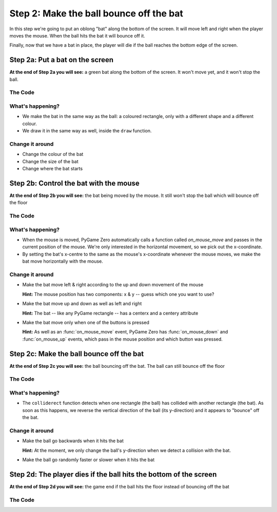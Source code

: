.. _step2:

Step 2: Make the ball bounce off the bat
========================================

In this step we're going to put an oblong "bat" along the bottom of the
screen. It will move left and right when the player moves the mouse.
When the ball hits the bat it will bounce off it.

Finally, now that we have a bat in place, the player will die if the ball
reaches the bottom edge of the screen.

Step 2a: Put a bat on the screen
--------------------------------

**At the end of Step 2a you will see:** a green bat along the bottom of the
screen. It won't move yet, and it won't stop the ball.

.. image:: images/step-s2a.gif
   :scale: 66 %

The Code
~~~~~~~~

..  literaldiff:: code/s2a.py
    :diff: code/s1c.py
    :linenos:

What's happening?
~~~~~~~~~~~~~~~~~

* We make the bat in the same way as the ball: a coloured rectangle, only with a different
  shape and a different colour.

* We draw it in the same way as well, inside the ``draw`` function.

Change it around
~~~~~~~~~~~~~~~~

* Change the colour of the bat
* Change the size of the bat
* Change where the bat starts

Step 2b: Control the bat with the mouse
---------------------------------------

**At the end of Step 2b you will see:** the bat being moved by the mouse. It
still won't stop the ball which will bounce off the floor

.. image:: images/step-s2b.gif
   :scale: 66 %

The Code
~~~~~~~~

..  literaldiff:: code/s2b.py
    :diff: code/s2a.py
    :linenos:

What's happening?
~~~~~~~~~~~~~~~~~

* When the mouse is moved, PyGame Zero automatically calls a function called
  `on_mouse_move` and passes in the current position of the mouse. We're only
  interested in the horizontal movement, so we pick out the x-coordinate.

* By setting the bat's x-centre to the same as the mouse's x-coordinate whenever
  the mouse moves, we make the bat move horizontally with the mouse.

Change it around
~~~~~~~~~~~~~~~~

* Make the bat move left & right according to the up and down movement of the mouse

  **Hint:** The mouse position has two components: x & y -- guess which one you want to use?

* Make the bat move up and down as well as left and right

  **Hint:** The bat -- like any PyGame rectangle -- has a centerx and a centery attribute

* Make the bat move only when one of the buttons is pressed

  **Hint:** As well as an :func:`on_mouse_move` event, PyGame Zero has :func:`on_mouse_down`
  and :func:`on_mouse_up` events, which pass in the mouse position and which button was pressed.

Step 2c: Make the ball bounce off the bat
-----------------------------------------

**At the end of Step 2c you will see:** the ball bouncing off the bat. The ball
can still bounce off the floor

.. image:: images/step-s2c.gif
   :scale: 66 %

The Code
~~~~~~~~

..  literaldiff:: code/s2c.py
    :diff: code/s2b.py
    :linenos:

What's happening?
~~~~~~~~~~~~~~~~~

* The ``colliderect`` function detects when one rectangle (the ball) has collided
  with another rectangle (the bat). As soon as this happens, we reverse the
  vertical direction of the ball (its y-direction) and it appears to "bounce"
  off the bat.

Change it around
~~~~~~~~~~~~~~~~

* Make the ball go backwards when it hits the bat

  **Hint:** At the moment, we only change the ball's y-direction when we
  detect a collision with the bat.

* Make the ball go randomly faster or slower when it hits the bat

Step 2d: The player dies if the ball hits the bottom of the screen
------------------------------------------------------------------

**At the end of Step 2d you will see:** the game end if the ball hits the
floor instead of bouncing off the bat

.. image:: images/step-s2d.gif
   :scale: 66 %

The Code
~~~~~~~~

..  literaldiff:: code/s2d.py
    :diff: code/s2c.py
    :linenos:
